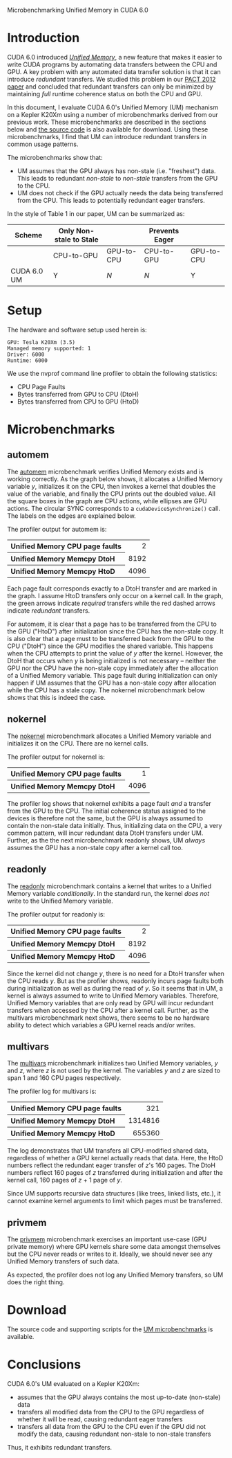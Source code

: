 # -*- org-export-html-style-extra: "<link rel='stylesheet' type='text/css' href='style.css'>" -*-

Microbenchmarking Unified Memory in CUDA 6.0

#+name: summ
#+begin_src sh :var opts="" infile="" :exports none :results output html
./summ.py $infile
#+end_src

#+name: grf
#+begin_src sh :var infile="" :exports none :results file
outfile=`basename $infile .cu`
./makegrf.py $infile ${outfile}.dot && dot -Tpng ${outfile}.dot > ${outfile}.png
echo ${outfile}.png
#+end_src

* Introduction

  CUDA 6.0 introduced [[http://devblogs.nvidia.com/parallelforall/unified-memory-in-cuda-6/][/Unified Memory/]], a new feature that makes it easier to write CUDA programs by automating data transfers between the CPU and GPU.
  A key problem with any automated data transfer solution is that it can introduce /redundant/ transfers. 
  We studied this problem in our [[http://dl.acm.org/citation.cfm?id=2370816.2370824&coll=DL&dl=GUIDE&CFID=374283105&CFTOKEN=50580172][PACT 2012 paper]] and concluded that redundant transfers can only be minimized by maintaining /full/ runtime coherence status on both the CPU and GPU.

  In this document, I evaluate CUDA 6.0's Unified Memory (UM) mechanism on a Kepler K20Xm using a number of microbenchmarks derived from our previous work. 
  These microbenchmarks are described in the sections below and [[file:um-ubmks.tar.bz2][the source code]] is also available for download.
  Using these microbenchmarks, I find that UM can introduce redundant transfers in common usage patterns.

  The microbenchmarks show that:
  - UM assumes that the GPU always has non-stale (i.e. "freshest") data. This leads to redundant /non-stale/ to /non-stale/ transfers from the GPU to the CPU.
  - UM does not check if the GPU actually needs the data being transferred from the CPU. This leads to potentially redundant eager transfers.

  In the style of Table 1 in our paper, UM can be summarized as:

|-------------+--------------------------+------------+----------------+------------|
| Scheme      | Only Non-stale to  Stale |            | Prevents Eager |            |
|-------------+--------------------------+------------+----------------+------------|
|             | CPU-to-GPU               | GPU-to-CPU | CPU-to-GPU     | GPU-to-CPU |
|-------------+--------------------------+------------+----------------+------------|
| CUDA 6.0 UM | Y                        | [[nokernel][N]]          | [[multivars][N]]              | Y          |
|-------------+--------------------------+------------+----------------+------------|

  
* Setup

  The hardware and software setup used herein is:

#+name: automem
#+begin_src sh :results output  :exports results
head -n4 automem.output.txt 
#+end_src

#+results: automem
: GPU: Tesla K20Xm (3.5)
: Managed memory supported: 1
: Driver: 6000
: Runtime: 6000
  
  We use the nvprof command line profiler to obtain the following statistics:
  - CPU Page Faults
  - Bytes transferred from GPU to CPU (DtoH)
  - Bytes transferred from CPU to GPU (HtoD)

* Microbenchmarks
** automem
   
   The [[file:automem.cu][automem]] microbenchmark verifies Unified Memory exists and is working correctly. 
   As the graph below shows, it allocates a Unified Memory variable /y/, initializes it on the CPU, then invokes a kernel that doubles the value of the variable, and finally the CPU prints out the doubled value.
   All the square boxes in the graph are CPU actions, while ellipses are GPU actions. 
   The circular SYNC corresponds to a ~cudaDeviceSynchronize()~ call.
   The labels on the edges are explained below.

#+call: grf(infile="automem.cu") :results file

#+results: grf(infile="automem.cu")
[[file:automem.png]]

The profiler output for automem is:
#+call: summ(infile="automem.log") :results html

#+results: summ(infile="automem.log")
#+BEGIN_HTML
<table>
<tr> <th align=left>Unified Memory CPU page faults</th> <td align=right>2</td> </tr>
<tr> <th align=left>Unified Memory Memcpy DtoH</th> <td align=right>8192</td> </tr>
<tr> <th align=left>Unified Memory Memcpy HtoD</th> <td align=right>4096</td> </tr>
</table>
#+END_HTML

   Each page fault corresponds exactly to a DtoH transfer and are marked in the graph.
   I assume HtoD transfers only occur on a kernel call.
   In the graph, the green arrows indicate /required/ transfers while the red dashed arrows indicate /redundant/ transfers.
   
   For automem, it is clear that a page has to be transferred from the CPU to the GPU ("HtoD") after initialization since the CPU has the non-stale copy.
   It is also clear that a page must to be transferred back from the GPU to the CPU ("DtoH") since the GPU modifies the shared variable.
   This happens when the CPU attempts to print the value of /y/ after the kernel.
   However, the DtoH that occurs when /y/ is being initialized is not necessary -- neither the GPU nor the CPU have the non-stale copy immediately after the allocation of a Unified Memory variable.
   This page fault during initialization can only happen if UM assumes that the GPU has a non-stale copy after allocation while the CPU has a stale copy.
   The nokernel microbenchmark below shows that this is indeed the case.
   
** nokernel

   The [[file:nokernel.cu][nokernel]] microbenchmark allocates a Unified Memory variable and initializes it on the CPU. There are no kernel calls.

#+call: grf(infile="nokernel.cu") :results file

#+results: grf(infile="nokernel.cu")
[[file:nokernel.png]]

The profiler output for nokernel is:
#+call: summ(infile="nokernel.log") :results html

#+results: summ(infile="nokernel.log")
#+BEGIN_HTML
<table>
<tr> <th align=left>Unified Memory CPU page faults</th> <td align=right>1</td> </tr>
<tr> <th align=left>Unified Memory Memcpy DtoH</th> <td align=right>4096</td> </tr>
</table>
#+END_HTML

   The profiler log shows that nokernel exhibits a page fault /and/ a transfer from the GPU to the CPU.
   The initial coherence status assigned to the devices is therefore not the same, but the GPU is always assumed to contain the non-stale data initially.
   Thus, initializing data on the CPU, a very common pattern, will incur redundant data DtoH transfers under UM.
   Further, as the the next microbenchmark readonly shows, UM /always/ assumes the GPU has a non-stale copy after a kernel call too.

** readonly 

   The [[file:readonly.cu][readonly]] microbenchmark contains a kernel that writes to a Unified Memory variable /conditionally/. In the standard run, the kernel /does not/ write to the Unified Memory variable.

#+call: grf(infile="readonly.cu") :results file

#+results: grf(infile="readonly.cu")
[[file:readonly.png]]

The profiler output for readonly is:
#+call: summ(infile="readonly.log") :results html

#+results: summ(infile="readonly.log")
#+BEGIN_HTML
<table>
<tr> <th align=left>Unified Memory CPU page faults</th> <td align=right>2</td> </tr>
<tr> <th align=left>Unified Memory Memcpy DtoH</th> <td align=right>8192</td> </tr>
<tr> <th align=left>Unified Memory Memcpy HtoD</th> <td align=right>4096</td> </tr>
</table>
#+END_HTML

Since the kernel did not change /y/, there is no need for a DtoH transfer when the CPU reads /y/.
But as the profiler shows, readonly incurs page faults both during initialization as well as during the read of /y/. 
So it seems that in UM, a kernel is always assumed to write to Unified Memory variables.
Therefore, Unified Memory variables that are only read by GPU will incur redundant transfers when accessed by the CPU after a kernel call. 
Further, as the multivars microbenchmark next shows, there seems to be no hardware ability to detect which variables a GPU kernel reads and/or writes.

** multivars

   The [[file:multivars.cu][multivars]] microbenchmark initializes two Unified Memory variables, /y/ and /z/, where /z/ is not used by the kernel.
   The variables /y/ and /z/ are sized to span 1 and 160 CPU pages respectively.

#+call: grf(infile="multivars.cu") :results file

#+results: grf(infile="multivars.cu")
[[file:multivars.png]]

The profiler log for multivars is:
#+call: summ(infile="multivars.log") :results html

#+results: summ(infile="multivars.log")
#+BEGIN_HTML
<table>
<tr> <th align=left>Unified Memory CPU page faults</th> <td align=right>321</td> </tr>
<tr> <th align=left>Unified Memory Memcpy DtoH</th> <td align=right>1314816</td> </tr>
<tr> <th align=left>Unified Memory Memcpy HtoD</th> <td align=right>655360</td> </tr>
</table>
#+END_HTML

The log demonstrates that UM transfers all CPU-modified shared data, regardless of whether a GPU kernel actually reads that data.
Here, the HtoD numbers reflect the redundant eager transfer of /z/'s 160 pages. 
The DtoH numbers reflect 160 pages of /z/ transferred during initialization and after the kernel call, 160 pages of /z/ + 1 page of /y/.

Since UM supports recursive data structures (like trees, linked lists, etc.), it cannot examine kernel arguments to limit which pages must be transferred.


** privmem

   The [[file:privmem.cu][privmem]] microbenchmark exercises an important use-case (GPU private memory) where GPU kernels share some data amongst themselves but the CPU never reads or writes to it.
   Ideally, we should never see any Unified Memory transfers of such data.

#+call: grf(infile="privmem.cu") :results file

#+results: grf(infile="privmem.cu")
[[file:privmem.png]]

As expected, the profiler does not log any Unified Memory transfers, so UM does the right thing.
#+call: summ(infile="privmem.log") :results html

#+results: summ(infile="privmem.log")

* Download

The source code and supporting scripts for the [[file:um-ubmks.tar.bz2][UM microbenchmarks]] is available.

* Conclusions

CUDA 6.0's UM evaluated on a Kepler K20Xm:
- assumes that the GPU always contains the most up-to-date (non-stale) data
- transfers all modified data from the CPU to the GPU regardless of whether it will be read, causing redundant eager transfers
- transfers all data from the GPU to the CPU even if the GPU did not modify the data, causing redundant non-stale to non-stale transfers

Thus, it exhibits redundant transfers.


